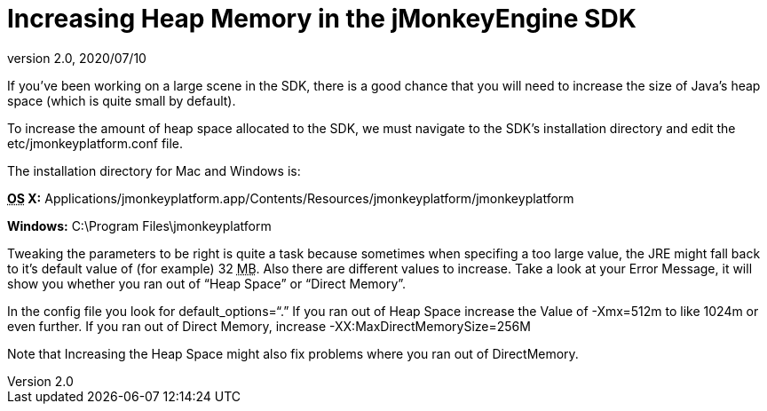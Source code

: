 = Increasing Heap Memory in the jMonkeyEngine SDK
:revnumber: 2.0
:revdate: 2020/07/10
:keywords: documentation, sdk, faq


If you've been working on a large scene in the SDK, there is a good chance that you will need to increase the size of Java's heap space (which is quite small by default).

To increase the amount of heap space allocated to the SDK, we must navigate to the SDK's installation directory and edit the etc/jmonkeyplatform.conf file.

The installation directory for Mac and Windows is:

*+++<abbr title="Operating System">OS</abbr>+++ X:* Applications/jmonkeyplatform.app/Contents/Resources/jmonkeyplatform/jmonkeyplatform

*Windows:* C:\Program Files\jmonkeyplatform

Tweaking the parameters to be right is quite a task because sometimes when specifing a too large value, the JRE might fall back to it's default value of (for example) 32 +++<abbr title="Megabyte">MB</abbr>+++. Also there are different values to increase. Take a look at your Error Message, it will show you whether you ran out of "`Heap Space`" or "`Direct Memory`".

In the config file you look for default_options="`.`"
If you ran out of Heap Space increase the Value of -Xmx=512m to like 1024m or even further.
If you ran out of Direct Memory, increase -XX:MaxDirectMemorySize=256M

Note that Increasing the Heap Space might also fix problems where you ran out of DirectMemory.
